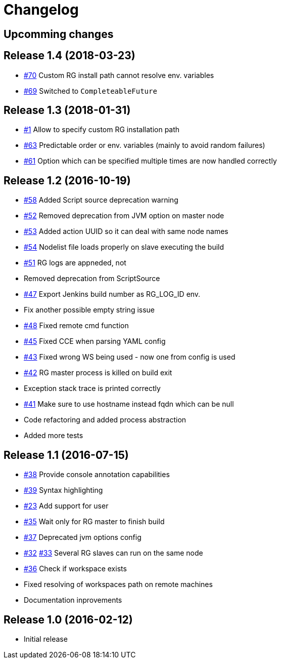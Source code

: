 = Changelog

== Upcomming changes

== Release 1.4 (2018-03-23)

* https://github.com/vjuranek/radargun-plugin/issues/70[#70]  Custom RG install path cannot resolve env. variables
* https://github.com/vjuranek/radargun-plugin/issues/69[#69]  Switched to `CompleteableFuture`

== Release 1.3 (2018-01-31)

* https://github.com/vjuranek/radargun-plugin/issues/1[#1]   Allow to specify custom RG installation path
* https://github.com/vjuranek/radargun-plugin/issues/63[#63] Predictable order or env. variables (mainly to avoid random failures)
* https://github.com/vjuranek/radargun-plugin/issues/61[#61] Option which can be specified multiple times are now handled correctly

== Release 1.2 (2016-10-19)

* https://github.com/vjuranek/radargun-plugin/issues/58[#58] Added Script source deprecation warning
* https://github.com/vjuranek/radargun-plugin/issues/52[#52] Removed deprecation from JVM option on master node
* https://github.com/vjuranek/radargun-plugin/issues/53[#53] Added action UUID so it can deal with same node names
* https://github.com/vjuranek/radargun-plugin/issues/54[#54] Nodelist file loads properly on slave executing the build
* https://github.com/vjuranek/radargun-plugin/issues/51[#51] RG logs are appneded, not 
* Removed deprecation from ScriptSource
* https://github.com/vjuranek/radargun-plugin/issues/47[#47] Export Jenkins build number as RG_LOG_ID env. 
* Fix another possible empty string issue
* https://github.com/vjuranek/radargun-plugin/issues/48[#48] Fixed remote cmd function
* https://github.com/vjuranek/radargun-plugin/issues/45[#45] Fixed CCE when parsing YAML config
* https://github.com/vjuranek/radargun-plugin/issues/43[#43] Fixed wrong WS being used - now one from config is used
* https://github.com/vjuranek/radargun-plugin/issues/42[#42] RG master process is killed on build exit
* Exception stack trace is printed correctly
* https://github.com/vjuranek/radargun-plugin/issues/41[#41] Make sure to use hostname instead fqdn which can be null
* Code refactoring and added process abstraction
* Added more tests


== Release 1.1 (2016-07-15)

* https://github.com/vjuranek/radargun-plugin/issues/38[#38] Provide console annotation capabilities
* https://github.com/vjuranek/radargun-plugin/issues/39[#39] Syntax highlighting
* https://github.com/vjuranek/radargun-plugin/issues/23[#23] Add support for user 
* https://github.com/vjuranek/radargun-plugin/issues/35[#35] Wait only for RG master to finish build
* https://github.com/vjuranek/radargun-plugin/issues/37[#37] Deprecated jvm options config
* https://github.com/vjuranek/radargun-plugin/issues/32[#32] https://github.com/vjuranek/radargun-plugin/issues/33[#33] Several RG slaves can run on the same node
* https://github.com/vjuranek/radargun-plugin/issues/36[#36] Check if workspace exists
* Fixed resolving of workspaces path on remote machines
* Documentation inprovements


== Release 1.0 (2016-02-12)

* Initial release
